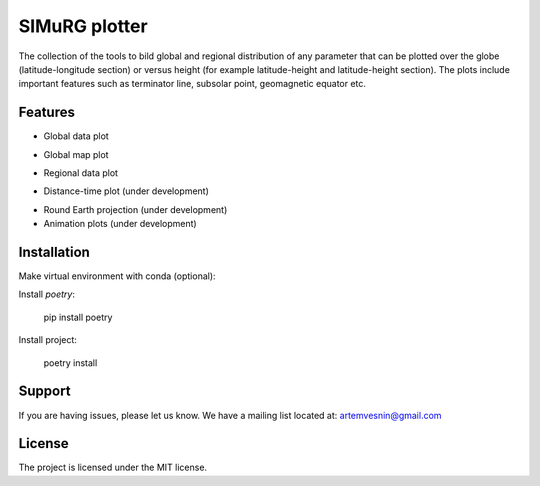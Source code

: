 SIMuRG plotter
==============

The collection of the tools to bild global and regional distribution of any 
parameter that can be plotted over the globe (latitude-longitude section) 
or versus height (for example latitude-height and latitude-height section).
The plots include important features such as terminator line, subsolar point,
geomagnetic equator etc.

Features
--------

* Global data plot

.. image:: docs/img/global_sparse.png
    :alt: Global map with sparse data
    :width: 600

* Global map plot

.. |Global map on regular grid| image:: docs/img/global_regular.png
    :width: 600

* Regional data plot

.. |Regional map with sparse data| image:: docs/img/regional_sparse.png
    :width: 600

* Distance-time plot (under development)

.. |Distance time plot| image:: docs/img/distance_time.png
    :width: 600

* Round Earth projection (under development)    
* Animation plots (under development)

Installation
------------

Make virtual environment with conda (optional):

.. code-block:: bash
    conda create -n simurg_plotter python=3.10
    conda deactivate
    conda activate simurg_plotter

Install `poetry`:

    pip install poetry

Install project:

    poetry install

Support
-------

If you are having issues, please let us know.
We have a mailing list located at: artemvesnin@gmail.com

License
-------

The project is licensed under the MIT license.
